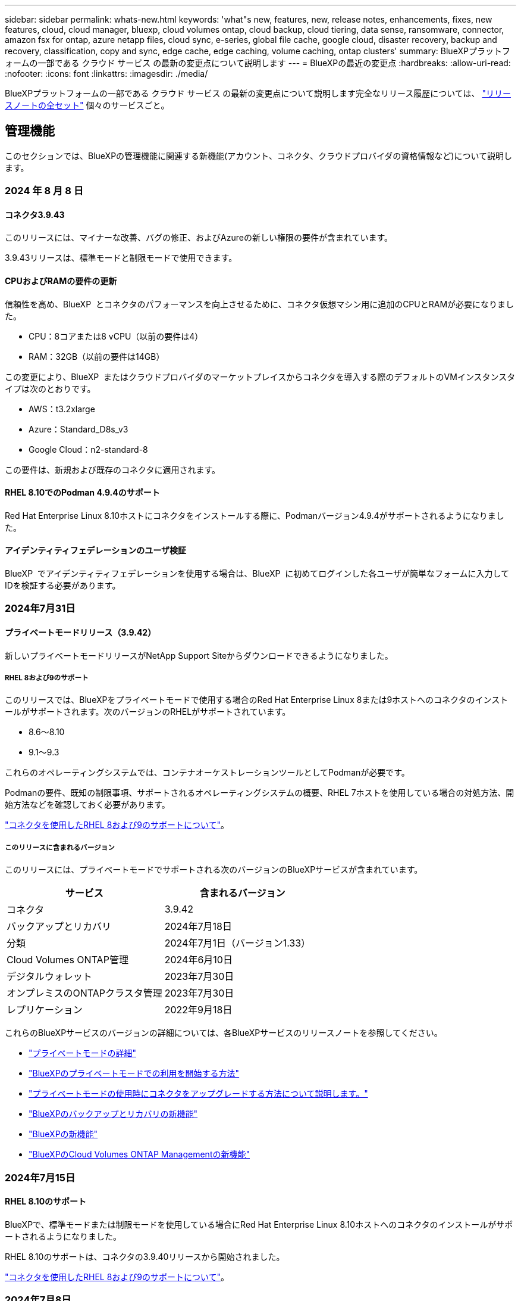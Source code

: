 ---
sidebar: sidebar 
permalink: whats-new.html 
keywords: 'what"s new, features, new, release notes, enhancements, fixes, new features, cloud, cloud manager, bluexp, cloud volumes ontap, cloud backup, cloud tiering, data sense, ransomware, connector, amazon fsx for ontap, azure netapp files, cloud sync, e-series, global file cache, google cloud, disaster recovery, backup and recovery, classification, copy and sync, edge cache, edge caching, volume caching, ontap clusters' 
summary: BlueXPプラットフォームの一部である クラウド サービス の最新の変更点について説明します 
---
= BlueXPの最近の変更点
:hardbreaks:
:allow-uri-read: 
:nofooter: 
:icons: font
:linkattrs: 
:imagesdir: ./media/


[role="lead"]
BlueXPプラットフォームの一部である クラウド サービス の最新の変更点について説明します完全なリリース履歴については、 link:release-notes-index.html["リリースノートの全セット"] 個々のサービスごと。



== 管理機能

このセクションでは、BlueXPの管理機能に関連する新機能(アカウント、コネクタ、クラウドプロバイダの資格情報など)について説明します。



=== 2024 年 8 月 8 日



==== コネクタ3.9.43

このリリースには、マイナーな改善、バグの修正、およびAzureの新しい権限の要件が含まれています。

3.9.43リリースは、標準モードと制限モードで使用できます。



==== CPUおよびRAMの要件の更新

信頼性を高め、BlueXP  とコネクタのパフォーマンスを向上させるために、コネクタ仮想マシン用に追加のCPUとRAMが必要になりました。

* CPU：8コアまたは8 vCPU（以前の要件は4）
* RAM：32GB（以前の要件は14GB）


この変更により、BlueXP  またはクラウドプロバイダのマーケットプレイスからコネクタを導入する際のデフォルトのVMインスタンスタイプは次のとおりです。

* AWS：t3.2xlarge
* Azure：Standard_D8s_v3
* Google Cloud：n2-standard-8


この要件は、新規および既存のコネクタに適用されます。



==== RHEL 8.10でのPodman 4.9.4のサポート

Red Hat Enterprise Linux 8.10ホストにコネクタをインストールする際に、Podmanバージョン4.9.4がサポートされるようになりました。



==== アイデンティティフェデレーションのユーザ検証

BlueXP  でアイデンティティフェデレーションを使用する場合は、BlueXP  に初めてログインした各ユーザが簡単なフォームに入力してIDを検証する必要があります。



=== 2024年7月31日



==== プライベートモードリリース（3.9.42）

新しいプライベートモードリリースがNetApp Support Siteからダウンロードできるようになりました。



===== RHEL 8および9のサポート

このリリースでは、BlueXPをプライベートモードで使用する場合のRed Hat Enterprise Linux 8または9ホストへのコネクタのインストールがサポートされます。次のバージョンのRHELがサポートされています。

* 8.6～8.10
* 9.1～9.3


これらのオペレーティングシステムでは、コンテナオーケストレーションツールとしてPodmanが必要です。

Podmanの要件、既知の制限事項、サポートされるオペレーティングシステムの概要、RHEL 7ホストを使用している場合の対処方法、開始方法などを確認しておく必要があります。

https://docs.netapp.com/us-en/bluexp-setup-admin/reference-connector-operating-system-changes.html["コネクタを使用したRHEL 8および9のサポートについて"]。



===== このリリースに含まれるバージョン

このリリースには、プライベートモードでサポートされる次のバージョンのBlueXPサービスが含まれています。

[cols="2*"]
|===
| サービス | 含まれるバージョン 


| コネクタ | 3.9.42 


| バックアップとリカバリ | 2024年7月18日 


| 分類 | 2024年7月1日（バージョン1.33） 


| Cloud Volumes ONTAP管理 | 2024年6月10日 


| デジタルウォレット | 2023年7月30日 


| オンプレミスのONTAPクラスタ管理 | 2023年7月30日 


| レプリケーション | 2022年9月18日 
|===
これらのBlueXPサービスのバージョンの詳細については、各BlueXPサービスのリリースノートを参照してください。

* https://docs.netapp.com/us-en/bluexp-setup-admin/concept-modes.html["プライベートモードの詳細"]
* https://docs.netapp.com/us-en/bluexp-setup-admin/task-quick-start-private-mode.html["BlueXPのプライベートモードでの利用を開始する方法"]
* https://docs.netapp.com/us-en/bluexp-setup-admin/task-upgrade-connector.html["プライベートモードの使用時にコネクタをアップグレードする方法について説明します。"]
* https://docs.netapp.com/us-en/bluexp-backup-recovery/whats-new.html["BlueXPのバックアップとリカバリの新機能"^]
* https://docs.netapp.com/us-en/bluexp-classification/whats-new.html["BlueXPの新機能"^]
* https://docs.netapp.com/us-en/bluexp-cloud-volumes-ontap/whats-new.html["BlueXPのCloud Volumes ONTAP Managementの新機能"^]




=== 2024年7月15日



==== RHEL 8.10のサポート

BlueXPで、標準モードまたは制限モードを使用している場合にRed Hat Enterprise Linux 8.10ホストへのコネクタのインストールがサポートされるようになりました。

RHEL 8.10のサポートは、コネクタの3.9.40リリースから開始されました。

https://docs.netapp.com/us-en/bluexp-setup-admin/reference-connector-operating-system-changes.html["コネクタを使用したRHEL 8および9のサポートについて"]。



=== 2024年7月8日



==== コネクタ3.9.42

このリリースには、マイナーな改善、バグ修正、AWS Canada West（カルガリー）リージョンのコネクタのサポートが含まれています。

3.9.42リリースは、標準モードと制限モードで使用できます。



== Azure BLOBストレージ



=== 2023年6月5日



==== BlueXPから新しいストレージアカウントを追加できるようになりました

BlueXP CanvasでAzure Blob Storageを表示できるようになりました。BlueXPから直接、新しいストレージアカウントを追加したり、既存のストレージアカウントのプロパティを変更したりできるようになりました。 https://docs.netapp.com/us-en/bluexp-blob-storage/task-add-blob-storage.html["新しいAzure BLOBストレージアカウントを追加する方法をご覧ください"^]。



== Azure NetApp Files の特長



=== 2024年6月12日



==== 新しい権限が必要です

BlueXPからAzure NetApp Filesボリュームを管理するには、次の権限が必要です。

Microsoft.Network/virtualNetworks/subnets/read

この権限は、仮想ネットワークサブネットを読み取るために必要です。

現在BlueXPからAzure NetApp Filesを管理している場合は、以前に作成したMicrosoft Entraアプリケーションに関連付けられているカスタムロールにこの権限を追加する必要があります。

https://docs.netapp.com/us-en/bluexp-azure-netapp-files/task-set-up-azure-ad.html["Microsoft Entraアプリケーションをセットアップし、カスタムロール権限を表示する方法について説明します。"]です。



=== 2024年4月22日



==== ボリュームテンプレートのサポートの廃止

テンプレートからボリュームを作成することはできなくなりました。この操作はBlueXP修正サービスに関連付けられていましたが、このサービスは廃止されました。



=== 2021 年 4 月 11 日



==== ボリュームテンプレートのサポート

新しいアプリケーションテンプレートサービスを使用すると、 Azure NetApp Files のボリュームテンプレートを設定できます。テンプレートを使用すると、容量プール、サイズ、プロトコル、 VNet 、ボリュームを配置するサブネットなど、一部のボリュームパラメータがテンプレートにすでに定義されているため、ジョブの簡易化に役立ちます。パラメータがすでに事前定義されている場合は、次のボリュームパラメータに進みます。

* https://docs.netapp.com/us-en/bluexp-remediation/concept-resource-templates.html["アプリケーションテンプレートと、環境での使用方法について説明します"^]
* https://docs.netapp.com/us-en/bluexp-azure-netapp-files/task-create-volumes.html["テンプレートから Azure NetApp Files ボリュームを作成する方法について説明します"]




== ONTAP 対応の Amazon FSX



=== 2023年7月30日

Amazon FSx for NetApp ONTAPファイルシステムは、ヨーロッパ（チューリッヒ）、ヨーロッパ（スペイン）、アジア太平洋（ハイデラバード）の3つの新しいAWSリージョンで作成できるようになりました。

を参照してください link:https://aws.amazon.com/about-aws/whats-new/2023/04/amazon-fsx-netapp-ontap-three-regions/#:~:text=Customers%20can%20now%20create%20Amazon,file%20systems%20in%20the%20cloud["Amazon FSx for NetApp ONTAPは、さらに3つのリージョンで提供が開始されました。"^] 詳細については、



=== 2023年7月2日

* 次の操作を実行できます。 link:https://docs.netapp.com/us-en/cloud-manager-fsx-ontap/use/task-add-fsx-svm.html["Storage VMを追加してください"] BlueXPを使用してAmazon FSx for NetApp ONTAPファイルシステムに移行できます。
* ** My Opportunities **タブが** My estate **になりました。ドキュメントが更新され、新しい名前が反映されます。




=== 2023年6月4日

* いつ link:https://docs.netapp.com/us-en/cloud-manager-fsx-ontap/use/task-creating-fsx-working-environment.html#create-an-amazon-fsx-for-netapp-ontap-working-environment["作業環境の作成"]では、毎週の30分のメンテナンス時間の開始時間を指定して、メンテナンスが重要なビジネスアクティビティと競合しないようにすることができます。
* いつ link:https://docs.netapp.com/us-en/cloud-manager-fsx-ontap/use/task-add-fsx-volumes.html["ボリュームを作成しています"]では、ボリューム間でデータを分散するFlexGroupを作成することで、データの最適化を有効にすることができます。




== Amazon S3ストレージ



=== 2023年3月5日



==== BlueXPから新しいバケットを追加できるようになりました

BlueXP CanvasでAmazon S3バケットを表示できるようになりました。BlueXPから直接、新しいバケットを追加したり、既存のバケットのプロパティを変更したりできるようになりました。 https://docs.netapp.com/us-en/bluexp-s3-storage/task-add-s3-bucket.html["新しいAmazon S3バケットを追加する方法をご覧ください"^]。



== バックアップとリカバリ



=== 2024年7月22日



==== 1GB未満のボリュームをリストア

このリリースでは、ONTAPで作成した1GB未満のボリュームをリストアできるようになりました。ONTAPを使用して作成できる最小ボリュームサイズは20MBです。



==== DataLockのコストを削減する方法のヒント

DataLock機能は、指定された期間、バックアップファイルが変更または削除されないように保護します。これは、ランサムウェア攻撃からファイルを保護するのに役立ちます。

DataLockの詳細および関連コストを軽減する方法のヒントについては、を参照してください link:concept-cloud-backup-policies.html["オブジェクトへのバックアップポリシーの設定"]。



==== AWS IAM Roles Anywhere統合

Amazon Web Services（AWS）Identity and Access Management（IAM）Roles Anywhereサービスを使用すると、workloads_on_awsにIAMロールを使用してAWS APIに安全にアクセスできるようになります。これは、workloads_on_awsにIAMロールを使用する場合と同じ方法です。IAM Roles Anywhereの秘密鍵インフラストラクチャとAWSトークンを使用する場合、長期的なAWSアクセスキーとシークレットキーは必要ありません。これにより、クレデンシャルをより頻繁にローテーションすることができ、セキュリティが向上します。

このリリースでは、AWS IAM Roles Anywhereサービスのサポートがテクノロジプレビューになります。

これは、およびのバックアップに適用され link:task-backup-to-s3.html["AWSへのCloud Volumes ONTAPのバックアップ"] link:task-backup-onprem-to-aws.html["オンプレミスのONTAPデータのAWSへのバックアップ"]ます。

を参照してください https://community.netapp.com/t5/Tech-ONTAP-Blogs/BlueXP-Backup-and-Recovery-July-2024-Release/ba-p/453993["BlueXPのバックアップとリカバリ：2024年7月リリースブログ"]。



==== FlexGroupフォルダまたはディレクトリのリストアを利用できるようになりました

以前は、FlexVolボリュームはリストアできましたが、FlexGroupのフォルダやディレクトリはリストアできませんでした。ONTAP 9.15.1 p2では、[参照してリストア]オプションを使用してFlexGroupフォルダをリストアできます。

このリリースでは、FlexGroupフォルダのリストアがテクノロジプレビューとしてサポートされます。

詳細については、を参照してください link:task-restore-backups-ontap.html#restore-folders-and-files-using-browse-restore["参照と復元を使用したフォルダとファイルの復元"]。

手動で有効にする方法については、を参照してください https://community.netapp.com/t5/Tech-ONTAP-Blogs/BlueXP-Backup-and-Recovery-July-2024-Release/ba-p/453993["BlueXPのバックアップとリカバリ：2024年7月リリースブログ"]。



=== 2024年5月17日



==== RHEL 8およびRHEL 9をオンプレミスコネクタに使用する場合の制限事項

BlueXP Connectorバージョン3.9.40は、Red Hat Enterprise Linuxバージョン8および9の特定のバージョンをサポートしており、コネクタソフトウェアをRHEL 8または9ホストに手動でインストールする際に、場所に関係なく、 https://docs.netapp.com/us-en/bluexp-setup-admin/task-prepare-private-mode.html#step-3-review-host-requirements["ホストの要件"^]。これらの新しいバージョンのRHELでは、DockerエンジンではなくPodmanエンジンが必要です。現時点では、BlueXPのバックアップとリカバリでPodmanエンジンを使用する場合には2つの制限があります。

を参照してください https://docs.netapp.com/us-en/bluexp-backup-recovery/reference-limitations.html["バックアップとリストアの制限事項"] を参照してください。

次の手順には、新しいPodmanの手順が含まれています。

* https://docs.netapp.com/us-en/bluexp-backup-recovery/reference-restart-backup.html["BlueXPのバックアップとリカバリを再開します"]
* https://docs.netapp.com/us-en/bluexp-backup-recovery/reference-backup-cbs-db-in-dark-site.html["ダークサイトでBlueXPのバックアップとリカバリのデータをリストア"]




=== 2024年4月30日



==== ランサムウェアの定期的なスキャンを有効または無効にする機能

以前は、ランサムウェアスキャンを有効または無効にすることはできましたが、スケジュールされたスキャンではこれを行うことはできませんでした。

このリリースでは、[Advanced Settings]ページのオプションを使用して、最新のSnapshotコピーに対してスケジュールされたランサムウェアスキャンを有効または無効にできるようになりました。有効にすると、スキャンはデフォルトで毎週実行されます。このスケジュールを数日または数週間に変更したり、無効にしたりすることで、コストを節約できます。

詳細については、次の情報を参照してください。

* https://docs.netapp.com/us-en/bluexp-backup-recovery/task-manage-backup-settings-ontap.html["バックアップ設定の管理"]
* https://docs.netapp.com/us-en/bluexp-backup-recovery/task-create-policies-ontap.html["ONTAPボリュームのポリシーを管理します。"]
* https://docs.netapp.com/us-en/bluexp-backup-recovery/concept-cloud-backup-policies.html["オブジェクトへのバックアップポリシーの設定"]




=== 2024年4月4日



==== ランサムウェアスキャンを有効または無効にする機能

以前は、バックアップポリシーでランサムウェアの検出を有効にすると、最初のバックアップの作成時とバックアップのリストア時に自動的にスキャンが実行されていました。以前はすべてのSnapshotコピーがスキャンされており、スキャンを無効にすることはできませんでした。

このリリースでは、[Advanced Settings]ページのオプションを使用して、最新のSnapshotコピーに対するランサムウェアスキャンを有効または無効にできるようになりました。有効にすると、スキャンはデフォルトで毎週実行されます。

詳細については、次の情報を参照してください。

* https://docs.netapp.com/us-en/bluexp-backup-recovery/task-manage-backup-settings-ontap.html["バックアップ設定の管理"]
* https://docs.netapp.com/us-en/bluexp-backup-recovery/task-create-policies-ontap.html["ONTAPボリュームのポリシーを管理します。"]
* https://docs.netapp.com/us-en/bluexp-backup-recovery/concept-cloud-backup-policies.html["オブジェクトへのバックアップポリシーの設定"]




=== 2024年3月12日



==== クラウドバックアップからオンプレミスのONTAPボリュームへの「迅速なリストア」が可能

クラウドストレージからオンプレミスのONTAPデスティネーションボリュームへのボリュームの_クイックリストア_を実行できるようになりました。以前は、Cloud Volumes ONTAPシステムにのみクイックリストアを実行できました。迅速なリストアは、ボリュームへのアクセスをできるだけ早く提供する必要があるディザスタリカバリ環境に最適です。迅速なリストアは、フルボリュームリストアよりもはるかに高速です。クラウドSnapshotからONTAPデスティネーションボリュームにメタデータをリストアします。ソースは、AWS S3、Azure Blob、Google Cloud Services、NetApp StorageGRIDのいずれかです。

オンプレミスのONTAPデスティネーションシステムでONTAPバージョン9.14.1以降が実行されている必要があります。

これは、検索とリストアのプロセスではなく、参照とリストアのプロセスを使用して実行できます。

詳細については、を参照してください https://docs.netapp.com/us-en/bluexp-backup-recovery/task-restore-backups-ontap.html["バックアップファイルからONTAPデータを復元します"]。



==== Snapshotコピーとレプリケーションコピーからファイルとフォルダをリストアする機能

以前は、AWS、Azure、Google Cloud Servicesのバックアップコピーからのみファイルとフォルダをリストアできました。ローカルSnapshotコピーとレプリケーションコピーからファイルとフォルダをリストアできるようになりました。

この機能は、参照とリストアのプロセスではなく、検索とリストアのプロセスを使用して実行できます。



== 分類



=== 2024年8月5日（バージョン1.34）

このBlueXP  分類リリースには、次の更新が含まれています。



==== CentOSからUbuntuへの変更

BlueXP  の分類により、Microsoft AzureおよびGoogle Cloud Platform (GCP)用のLinuxオペレーティングシステムがCentOS 7.9からUbuntu 22.04に更新されました。

導入の詳細については、を参照して https://docs.netapp.com/us-en/bluexp-classification/task-deploy-compliance-onprem.html#prepare-the-linux-host-system["インターネットにアクセスできるLinuxホストにインストールし、Linuxホストシステムを準備する"]ください。



=== 2024年7月1日（バージョン1.33）

このリリースには、次の更新が含まれています。



==== Ubuntuのサポート

このリリースでは、Ubuntu 24.04 Linuxプラットフォームがサポートされます。



==== マッピングスキャンによるメタデータの収集

マッピングスキャン中にファイルから次のメタデータが抽出され、Governance、Compliance、Investigationの各ダッシュボードに表示されます。

* 作業環境
* 作業環境のタイプ
* ストレージリポジトリ
* ファイルタイプ
* 使用済み容量
* ファイル数
* ファイルサイズ
* ファイル作成
* ファイルの最終アクセス
* ファイルの最終変更日
* ファイル検出時刻
* 権限の抽出




==== タツシユホトノツイカテタ

このリリースでは、マッピングスキャン中にGovernance、Compliance、およびInvestigationの各ダッシュボードに表示されるデータが更新されます。

詳細については、 https://docs.netapp.com/us-en/bluexp-classification/concept-cloud-compliance.html#whats-the-difference-between-mapping-and-classification-scans["マッピングスキャンと分類スキャンの違い"]



=== 2024年6月5日（バージョン1.32）

このリリースには、次の更新が含まれています。



==== [Configuration]ページの新しい[Mapping status]列

このリリースでは、[Configuration]ページに新しい[Mapping status]列が表示されるようになりました。新しい列では、マッピングが実行中、キューに登録済み、一時停止中、またはそれ以上であるかどうかを確認できます。

ステータスの説明については、を参照してください https://docs.netapp.com/us-en/bluexp-classification/task-managing-repo-scanning.html["スキャン設定を変更します"]。



=== 2024年5月15日（バージョン1.31）



==== BlueXPではコアサービスとして分類を利用可能

BlueXPのコア機能として、最大500TiBのスキャンデータを追加料金なしでBlueXPの分類を利用できるようになりました。分類ライセンスや有料サブスクリプションは必要ありません。今回の新バージョンでは、BlueXPの分類機能をNetAppストレージシステムのスキャンに重点を置いているため、一部のレガシー機能は、以前にライセンス料金を支払ったお客様のみが利用できます。これらのレガシー機能の使用は、有料契約が終了日に達すると期限切れになります。

link:reference-free-paid.html["廃止された機能の詳細"]。



== Cloud Volumes ONTAP



=== 2024 年 8 月 8 日



==== Edge Cacheライセンスパッケージの廃止

Cloud Volumes ONTAPの今後の導入では、Edge Cache容量ベースのライセンスパッケージは利用できなくなります。ただし、APIを使用してこの機能を利用することはできます。



==== AzureのFlash Cacheでサポートされる最小ONTAPバージョン

AzureでFlash Cacheを設定するには、9.13.1 GA以上のONTAPバージョンが必要です。Azure用のCloud Volumes ONTAPシステムへのFlash Cacheの導入に使用できるのは、ONTAP 9.13.1 GA以降のバージョンのみです。

サポートされる構成については、を参照してください https://docs.netapp.com/us-en/cloud-volumes-ontap-relnotes/reference-configs-azure.html#single-node-systems["Azure でサポートされる構成"^]。



==== マーケットプレイスサブスクリプションの無償トライアルの廃止

クラウドプロバイダのマーケットプレイスで提供される従量課金制サブスクリプションの30日間無償トライアルは、Cloud Volumes ONTAPではご利用いただけなくなります。あらゆるタイプのマーケットプレイスサブスクリプション（PAYGOまたは年間契約）の料金は、無料トライアル期間なしで最初の使用から有効になります。



==== カナダ西部リージョンがAWSでサポートされるようになりました

Cloud Volumes ONTAP 9.12.1 GA以降では、カナダ西部リージョンがAWSでサポートされるようになりました。

すべてのリージョンのリストについては、を参照してください https://bluexp.netapp.com/cloud-volumes-global-regions["AWSのグローバルリージョンマップ"^]。



=== 2024年6月10日



==== Cloud Volumes ONTAP 9.15.0

BlueXPで、AWS、Azure、Google CloudにCloud Volumes ONTAP 9.15.0を導入して管理できるようになりました。

link:https://docs.netapp.com/us-en/cloud-volumes-ontap-relnotes/["このリリースのに含まれる新機能について説明します Cloud Volumes ONTAP"^]。



=== 2024年5月17日



==== Amazon Web Servicesのローカルゾーンのサポート

Cloud Volumes ONTAP HA環境でAWSローカルゾーンがサポートされるようになりました。AWSローカルゾーンは、ストレージ、コンピューティング、データベース、その他の一部のAWSサービスが大都市や業界の近くに配置されているインフラ環境です。


NOTE: AWSのローカルゾーンは、BlueXPを標準モードで使用している場合にサポートされます。現時点では、BlueXPを制限モードまたはプライベートモードで使用している場合、AWSローカルゾーンはサポートされていません。

HA環境でのAWSローカルゾーンの詳細については、を参照してください。 link:https://docs.netapp.com/us-en/bluexp-cloud-volumes-ontap/concept-ha.html#aws-local-zones["AWSローカルゾーン"^]。



== Cloud Volumes Service for Google Cloud



=== 2020 年 9 月 9 日



==== Cloud Volumes Service for Google Cloud のサポート

Cloud Volumes Service for Google CloudをBlueXPから直接管理できるようになりました。

* 作業環境をセットアップして作成
* Linux クライアントおよび UNIX クライアント用に、 NFSv3 ボリュームと NFSv4.1 ボリュームを作成および管理します
* Windows クライアント用に SMB 3.x ボリュームを作成して管理します
* ボリューム Snapshot を作成、削除、およびリストアします




== クラウド運用



=== 2020 年 12 月 7 日



==== Cloud Manager と Spot の間のナビゲーション

Cloud Manager と Spot の間の移動が簡単になりました。

Spot の新しい「 * ストレージ運用 * 」セクションでは、 Cloud Manager に直接移動できます。作業が完了したら、 Cloud Manager の * Compute * タブから Spot に戻ることができます。



=== 2020 年 10 月 18 日



==== コンピューティングサービスの概要

を活用して https://spot.io/products/cloud-analyzer/["Spot の Cloud Analyzer の略"^]Cloud Manager では、クラウドコンピューティング関連のコストを高水準で分析し、コスト削減の可能性を特定できるようになりました。この情報は、 Cloud Manager の * Compute * サービスから入手できます。

https://docs.netapp.com/us-en/bluexp-cloud-ops/concept-compute.html["コンピューティングサービスの詳細については、こちらをご覧ください"]。

image:https://raw.githubusercontent.com/NetAppDocs/bluexp-cloud-ops/main/media/screenshot_compute_dashboard.gif["Cloud Manager のコスト分析ページを示すスクリーンショット。"]



== コピーと同期



=== 2024年7月14日

BlueXPのコピーおよび同期サービスとデータブローカーを更新し、いくつかのバグを修正しました。新しいデータブローカーのバージョンは1.0.53です。



=== 2024年6月2日

BlueXPのコピーと同期サービスが更新され、いくつかのバグが修正されました。データブローカーも更新され、セキュリティの更新が適用されました。新しいデータブローカーのバージョンは1.0.52です。



=== 2024年4月8日



==== RHEL 8.9のサポート

データブローカーがRed Hat Enterprise Linux 8.9を実行するホストでサポートされるようになりました。

https://docs.netapp.com/us-en/bluexp-copy-sync/task-installing-linux.html#linux-host-requirements["Linuxホストの要件の表示"]。



=== 2024年2月11日



==== 正規表現でディレクトリをフィルタリング

ユーザはregexを使用してディレクトリをフィルタリングできるようになりました。

https://docs.netapp.com/us-en/bluexp-copy-sync/task-creating-relationships.html#create-other-types-of-sync-relationships["*ディレクトリを除外*機能の詳細については、こちらを参照してください。"]



== デジタルアドバイザ



=== 2024年7月4日



==== Sustainability Dashboard

ストレージシステムの環境の健全性に関するインサイトを提供する環境指標により、高度な予測モデルに基づいて、予測される電力使用量、直接炭素使用量、および熱排出量のより正確な値が提供されるようになりました。詳細については、を参照して link:https://docs.netapp.com/us-en/active-iq/BlueXP_sustainability_dashboard_overview.html["Sustainabilityダッシュボードの概要"^]ください。



=== 2024年5月15日



==== Sustainability Dashboard

EシリーズシステムとStorageGRIDシステムでサステナビリティがサポートされるようになりました。これらのシステムのSustainabilityダッシュボードでは、推奨される対処方法と環境指標のリストを表示して、電力、直接的な炭素使用量、熱の予測を表示できます。詳細については、を参照して link:https://docs.netapp.com/us-en/active-iq/BlueXP_sustainability_dashboard_overview.html["Sustainabilityダッシュボードの概要"^]ください。



=== 2024年3月28日



==== Upgrade Advisor を使用します

古いバージョンのUpgrade Advisorは廃止されました。強化されたバージョンのUpgrade Advisorを使用すると、単一のクラスタおよび複数のクラスタのアップグレードプランを生成できます。 link:https://docs.netapp.com/us-en/active-iq/upgrade_advisor_overview.html["アップグレードの推奨事項を表示し、アップグレード計画を生成する方法について説明します。"]



== デジタルウォレット



=== 2024年3月5日



==== BlueXPディザスタリカバリ

BlueXPのデジタルウォレットで、BlueXPディザスタリカバリのライセンスを管理できるようになりました。ライセンスの追加、ライセンスの更新、およびライセンス容量に関する詳細の表示を行うことができます。

https://docs.netapp.com/us-en/bluexp-digital-wallet/task-manage-data-services-licenses.html["BlueXPデータサービスのライセンスを管理する方法"]



=== 2023年7月30日



==== 使用状況レポートの機能拡張

Cloud Volumes ONTAP使用状況レポートにいくつかの改善点が追加されました。

* TiB単位が列名に追加されました。
* シリアル番号の新しい_node_fieldが追加されました。
* [Storage VMs]使用状況レポートに新しい_Workload Type_columnが追加されました。
* 作業環境の名前がStorage VMとボリュームの使用状況レポートに表示されるようになりました。
* ボリュームタイプ_file_に_Primary（Read/Write）_というラベルが付けられます。
* ボリュームタイプ_secondary_のラベルが_secondary（DP）_に変更されました。


使用状況レポートの詳細については、を参照してください。 https://docs.netapp.com/us-en/bluexp-digital-wallet/task-manage-capacity-licenses.html#download-usage-reports["使用状況レポートをダウンロードします"]。



=== 2023年5月7日



==== Google Cloudプライベートオファー

BlueXPのデジタルウォレットに、プライベートオファーに関連付けられているGoogle Cloud Marketplaceサブスクリプションが表示され、サブスクリプションの終了日と期間が表示されるようになりました。この機能強化により、プライベートオファーが正常に受け入れられたことを確認し、その条件を検証できます。



==== 充電使用量の内訳

容量ベースのライセンスにサブスクライブしたときに課金される料金を確認できるようになりました。次のタイプの使用状況レポートは、BlueXPデジタルウォレットからダウンロードできます。使用状況レポートには、サブスクリプションの容量の詳細と、Cloud Volumes ONTAP サブスクリプションのリソースに対する課金状況が表示されます。ダウンロード可能なレポートは、他のユーザーと簡単に共有できます。

* Cloud Volumes ONTAP パッケージの使用状況
* 使用状況の概要
* Storage VMの使用状況
* ボリュームの使用状況


使用状況レポートの詳細については、を参照してください。 https://docs.netapp.com/us-en/bluexp-digital-wallet/task-manage-capacity-licenses.html#download-usage-reports["使用状況レポートをダウンロードします"]。



=== 2023年4月3日



==== Eメール通知

Eメール通知がBlueXPデジタルウォレットでサポートされるようになりました。

通知を設定すると、BYOLライセンスの有効期限が近づいたとき（「警告」通知）、またはすでに有効期限が切れているとき（「エラー」通知）にEメール通知を受け取ることができます。

https://docs.netapp.com/us-en/bluexp-setup-admin/task-monitor-cm-operations.html["Eメール通知の設定方法については、こちらをご覧ください"^]



==== Marketplaceのサブスクリプション用にライセンスされた容量

Cloud Volumes ONTAP の容量単位のライセンスを表示する場合、BlueXPデジタルウォレットに、マーケットプレイスのプライベートオファーで購入したライセンス容量が表示されるようになりました。

https://docs.netapp.com/us-en/bluexp-digital-wallet/task-manage-capacity-licenses.html["アカウントの使用済み容量を表示する方法について説明します"]。



== ディザスタリカバリ



=== 2024 年 8 月 2 日

このBlueXPディザスタリカバリリリースには、次の更新が含まれています。

* *オンプレミスからオンプレミスのFC向けVMware VMFSデータストアのサポート*：このリリースには、FCでオンプレミスストレージに保護されたVMware vSphere Virtual Machine File System（VMFS）データストアにマウントされたVMの_テクノロジプレビュー_サポートが含まれています。以前は、iSCSI用のVMFSデータストアをサポートするテクノロジプレビューを提供していました。
+

NOTE: NetAppでは、プレビューしたワークロード容量に対して課金されることはありません。

* *ジョブのキャンセル*：このリリースでは、ジョブ監視UIでジョブをキャンセルできるようになりました。
+
を参照してください https://docs.netapp.com/us-en/bluexp-disaster-recovery/use/monitor-jobs.html["ジョブの監視"]。





=== 2024年7月17日

このBlueXPディザスタリカバリリリースには、次の更新が含まれています。

* *フェイルオーバーテストスケジュール*：このリリースには、日次スケジュールと週次スケジュールをサポートするために必要なフェイルオーバーテストスケジュール構造の更新が含まれています。この更新では、新しい毎日および毎週のフェイルオーバーテストスケジュールを使用できるように、既存のレプリケーションプランをすべて無効にして再度有効にする必要があります。これは1回限りの要件です。
+
その方法は次のとおりです。

+
.. トップメニューから*レプリケーションプラン*を選択します。
.. 計画を選択し、[Actions]アイコンを選択してドロップダウンメニューを表示します。
.. [*Disable*] を選択します。
.. 数分後、*[有効化]*を選択します。


* *レプリケーションプランの更新*：このリリースにはレプリケーションプランデータの更新が含まれており、「スナップショットが見つかりません」の問題を解決します。そのためには、すべてのレプリケーション計画の保持数を1に変更し、オンデマンドのSnapshotを開始する必要があります。このプロセスでは、新しいバックアップが作成され、古いバックアップがすべて削除されます。
+
その方法は次のとおりです。

+
.. トップメニューから*レプリケーションプラン*を選択します。
.. レプリケーション計画を選択し、*[フェイルオーバーマッピング]*タブをクリックし、*[編集]*鉛筆アイコンをクリックします。
.. [Datastores]*の矢印をクリックして展開します。
+
image:use/dr-plan-failover-edit.png["[Edit failover mappings]ページ"]

.. レプリケーション計画の保持数の値をメモします。これらの手順が完了したら、この元の値を元に戻す必要があります。
.. カウントを1に減らします。
.. オンデマンドのスナップショットを開始します。これを行うには、[Replication plan]ページでプランを選択し、[Actions]アイコンをクリックして*[Take snapshot now]*を選択します。
.. Snapshotジョブが正常に完了したら、レプリケーションプランの数を、最初の手順でメモした元の値に戻します。
.. 既存のすべてのレプリケーションプランについて、上記の手順を繰り返します。






=== 2024年7月5日

このBlueXPディザスタリカバリリリースには、次の更新が含まれています。

* * AFF Aシリーズのサポート*：このリリースでは、NetApp AFF Aシリーズハードウェアプラットフォームがサポートされます。


* *オンプレミスからオンプレミスのVMware VMFSデータストアのサポート*：このリリースには、オンプレミスストレージに保護されたVMware vSphere Virtual Machine File System（VMFS）データストアにマウントされたVMのサポートの_テクノロジプレビュー_が含まれています。このリリースでは、オンプレミスのVMwareワークロードからVMFSデータストアを使用するオンプレミスのVMware環境へのディザスタリカバリがテクノロジプレビューでサポートされます。
+

NOTE: NetAppでは、プレビューしたワークロード容量に対して課金されることはありません。

* *レプリケーションプランの更新*:[アプリケーション]ページのデータストアでVMをフィルタリングし、//を選択して、レプリケーションプランをより簡単に追加できます link:../use/drplan-create.html["レプリケーション計画の作成"]。を参照してください https://docs.netapp.com/us-en/bluexp-disaster-recovery/use/drplan-create.html["レプリケーション計画の作成"]。 ターゲットの詳細については、[Resource mapping]ページを参照してください。
* *レプリケーション計画の編集*:このリリースでは、フェイルオーバーマッピングページが強化され、わかりやすくなりました。
+
を参照してください https://docs.netapp.com/us-en/bluexp-disaster-recovery/use/manage.html["計画の管理"]。

* *仮想マシンの編集*：このリリースでは、仮想マシンの編集プロセスにUIが若干改善されました。
+
を参照してください https://docs.netapp.com/us-en/bluexp-disaster-recovery/use/manage.html["VMの管理"]。

* *アップデートのフェイルオーバー*：フェイルオーバーを開始する前に、VMのステータスと電源がオンになっているかオフになっているかを確認できるようになりました。フェイルオーバープロセスでは、今すぐSnapshotを作成するか、またはSnapshotを選択できるようになりました。
+
を参照してください https://docs.netapp.com/us-en/bluexp-disaster-recovery/use/failover.html["リモートサイトへのアプリケーションのフェイルオーバー"]。

* *フェイルオーバーテストスケジュール*：フェイルオーバーテストを編集し、フェイルオーバーテストの日次、週次、月次スケジュールを設定できるようになりました。
+
を参照してください https://docs.netapp.com/us-en/bluexp-disaster-recovery/use/manage.html["計画の管理"]。

* *前提条件情報の更新*：BlueXPディザスタリカバリの前提条件情報が更新されました。
+
を参照してください https://docs.netapp.com/us-en/bluexp-disaster-recovery/get-started/dr-prerequisites.html["BlueXPディザスタリカバリの前提条件"]。





=== 2024年5月15日

このBlueXPディザスタリカバリリリースには、次の更新が含まれています。

* * VMwareワークロードのオンプレミスからオンプレミスへのレプリケーション*が、一般提供機能としてリリースされました。以前は、機能が制限されたテクノロジプレビューでした。
* *ライセンスの更新*： BlueXPディザスタリカバリでは、90日間の無償トライアルに登録するか、Amazon Marketplaceで従量課金制（PAYGO）サブスクリプションを購入するか、NetApp営業担当またはNetApp Support Site（NSS）から取得したNetAppライセンスファイル（NLF）であるお客様所有のライセンスを使用（BYOL）することができます。
+
BlueXPディザスタリカバリ用のライセンスのセットアップの詳細については、を参照してください。 link:../get-started/dr-licensing.html["ライセンスをセットアップする"]。



https://docs.netapp.com/us-en/bluexp-disaster-recovery/get-started/dr-intro.html["BlueXPディザスタリカバリの詳細"]。



== Eシリーズシステム



=== 2022年9月18日



==== Eシリーズのサポート

BlueXPからEシリーズシステムを直接検出できるようになりました。Eシリーズシステムを検出すると、ハイブリッドマルチクラウド全体のデータを包括的に把握できます。



== 経済効率



=== 2024年3月14日

既存の資産を運用していて、テクノロジの更新が必要かどうかを判断する場合は、BlueXPの経済性に関するテクノロジ更新オプションを利用できます。現在のワークロードの簡単な評価を確認して推奨事項を確認できます。また、過去90日以内にAutoSupportログをNetAppに送信した場合は、新しいハードウェアでのワークロードのパフォーマンスを確認するためのワークロードシミュレーションを提供できるようになりました。

ワークロードを追加して、既存のワークロードをシミュレーションから除外することもできます。

これまでは、アセットの評価を受けて、テクノロジの更新が推奨されるかどうかを判断することしかできませんでした。

この機能は、左側のナビゲーションの機器更改（Tech Refresh）オプションに含まれるようになりました。

の詳細については、を参照してください link:../use/tech-refresh.html["テクノロジの更新を評価する"]。



=== 2023年11月8日

今回リリースされたBlueXPの経済効率化機能には、資産を評価し、テクノロジの更新が推奨されるかどうかを確認する新しいオプションが含まれています。このサービスには、左側のナビゲーションにある新しい機器更改（Tech Refresh）オプションのほか、現在のワークロードと資産を評価するための新しいページ、推奨事項を記載したレポートが含まれています。



=== 2023年4月2日

新しいBlueXPの経済効率化サービスは、現在または予測されている容量が少ないストレージ資産を特定し、オンプレミスのAFF システムのデータ階層化や容量の追加に関する推奨事項を提供します。

link:https://docs.netapp.com/us-en/bluexp-economic-efficiency/get-started/intro.html["BlueXPの経済性に関する詳細はこちらをご覧ください"]。



== エッジキャッシュ

BlueXP  エッジキャッシングサービスは、2024年8月7日に削除されました。



== Google クラウドストレージ



=== 2023年7月10日



==== BlueXPから新しいバケットを追加したり、既存のバケットを管理したりできます

BlueXPキャンバスでGoogle Cloud Storageのバケットを表示できるようになりました。BlueXPから直接、新しいバケットを追加したり、既存のバケットのプロパティを変更したりできるようになりました。 https://docs.netapp.com/us-en/bluexp-google-cloud-storage/task-add-gcp-bucket.html["新しいGoogle Cloud Storageバケットを追加する方法をご覧ください"^]。



== Kubernetes

Kubernetesクラスタの検出と管理のサポートが2024年8月7日に廃止されました。



== 移行レポート

BlueXP  移行レポートサービスは、2024年8月7日に削除されました。



== オンプレミスの ONTAP クラスタ



=== 2024年4月22日



==== ボリュームテンプレートのサポートの廃止

テンプレートからボリュームを作成することはできなくなりました。この操作はBlueXP修正サービスに関連付けられていましたが、このサービスは廃止されました。



=== 2023年7月30日



==== FlexGroup ボリュームを作成します

コネクタでクラスタを管理している場合は、BlueXP APIを使用してFlexGroupボリュームを作成できるようになりました。

* https://docs.netapp.com/us-en/bluexp-automation/cm/wf_onprem_flexgroup_ontap_create_vol.html["FlexGroupボリュームを作成する方法"^]
* https://docs.netapp.com/us-en/ontap/flexgroup/definition-concept.html["FlexGroupボリュームとは"^]




=== 2023年7月2日



==== My estateからクラスタを検出

オンプレミスのONTAPクラスタを検出できるようになりました。これには、* Canvas > My estate *から、BlueXPログインのEメールアドレスに関連付けられているONTAPクラスタに基づいてBlueXPが検出されたクラスタを選択します。

https://docs.netapp.com/us-en/bluexp-ontap-onprem/task-discovering-ontap.html#add-a-pre-discovered-cluster["クラスタを検出する方法については、[My estate]ページを参照してください"]。



== 運用の耐障害性



=== 2023年4月2日

新しいBlueXPの運用耐障害性サービスとIT運用リスクの自動修復サービスを使用すると、システム停止や障害が発生する前に推奨される修正策を実装できます。

運用の耐障害性は、アラートとイベントを分析してサービスとソリューションの健全性、アップタイム、パフォーマンスを維持するのに役立つサービスです。

link:https://docs.netapp.com/us-en/bluexp-operational-resiliency/get-started/intro.html["BlueXPの運用耐障害性の詳細については、こちらをご覧ください"]。



== ランサムウェアからの保護



=== 2024 年 8 月 5 日

このリリースのBlueXP  ランサムウェア対策には、次の更新が含まれています。

* * Splunk Cloudによる脅威の検出*：セキュリティおよびイベント管理システム（SIEM）にデータを自動的に送信し、脅威の分析と検出を行うことができます。以前のリリースでは、SIEMとしてAWS Security Hubのみを選択できました。このリリースでは、AWS Security HubまたはSplunk CloudをSIEMとして選択できます。
+
https://docs.netapp.com/us-en/bluexp-ransomware-protection/rp-use-settings.html["BlueXP  ランサムウェア対策の設定の詳細"]です。





=== 2024年7月1日

このリリースのBlueXPランサムウェア対策には、次の更新が含まれています。

* *お客様所有のライセンスを使用（BYOL）*：このリリースでは、NetApp営業担当から取得するNetAppライセンスファイル（NLF）であるBYOLライセンスを使用できます。
+
https://docs.netapp.com/us-en/bluexp-ransomware-protection/rp-start-licenses.html["ライセンスの設定に関する詳細情報"]。

* *アプリケーションワークロードをファイルレベルでリストアする*：アプリケーションワークロードをファイルレベルでリストアする前に、攻撃の影響を受けた可能性のあるファイルのリストを表示し、リストアするファイルを特定できるようになりました。BlueXPランサムウェア対策でリストアするファイルを選択したり、アラートの影響を受けたすべてのファイルを記載したCSVファイルをアップロードしたり、リストアするファイルを手動で特定したりできます。
+

NOTE: このリリースでは、アカウント内のすべてのBlueXPコネクタがPodmanを使用していない場合、単一ファイルのリストア機能が有効になります。それ以外の場合、そのアカウントでは無効になります。

+
https://docs.netapp.com/us-en/bluexp-ransomware-protection/rp-use-recover.html["ランサムウェア攻撃からのリカバリの詳細"]です。

* *ファイル・レベルでアプリケーション・ワークロードをリストアする前に、影響を受けるファイルのリスト*をダウンロードしてください。[Alerts]ページにアクセスして影響を受けるファイルのリストをCSVファイルにダウンロードし、[Recovery]ページを使用してCSVファイルをアップロードできるようになりました。
+
https://docs.netapp.com/us-en/bluexp-ransomware-protection/rp-use-recover.html["アプリケーションをリストアする前に影響を受けるファイルをダウンロードする方法の詳細"]です。

* *保護計画の削除*：このリリースでは、ランサムウェア対策戦略を削除できるようになりました。
+
https://docs.netapp.com/us-en/bluexp-ransomware-protection/rp-use-protect.html["ワークロードの保護とランサムウェア対策戦略の管理の詳細"]です。





=== 2024年6月10日

このリリースのBlueXPランサムウェア対策には、次の更新が含まれています。

* *プライマリストレージでのSnapshotコピーロック*：このオプションを有効にすると、プライマリストレージでSnapshotコピーがロックされます。これにより、ランサムウェア攻撃がバックアップストレージのデスティネーションに侵入しても、一定期間変更や削除ができないようになります。
+
https://docs.netapp.com/us-en/bluexp-ransomware-protection/rp-use-protect.html["ランサムウェア対策戦略におけるワークロードの保護とバックアップロックの有効化の詳細"]です。

* *このリリースでは、Cloud Volumes ONTAP for AWSとオンプレミスのONTAP NASに加え、作業環境としてCloud Volumes ONTAP for Microsoft Azure *がサポートされます。
+
https://docs.netapp.com/us-en/bluexp-cloud-volumes-ontap/task-getting-started-azure.html["Azure での Cloud Volumes ONTAP のクイックスタート"^]

+
https://docs.netapp.com/us-en/bluexp-ransomware-protection/concept-ransomware-protection.html["BlueXPランサムウェア対策の詳細をご確認ください"]。



* *バックアップ先としてMicrosoft Azureが追加されました*。AWSおよびNetApp StorageGRIDとともに、バックアップ先としてMicrosoft Azureを追加できるようになりました。
+
https://docs.netapp.com/us-en/bluexp-ransomware-protection/rp-use-settings.html["保護設定の構成方法の詳細"]です。





== 修正

2024年4月22日にBlueXP修正サービスが削除されました。



== レプリケーション



=== 2022年9月18日



==== FSX for ONTAP to Cloud Volumes ONTAP の略

Amazon FSX for ONTAP ファイルシステムからCloud Volumes ONTAP にデータをレプリケートできるようになりました。

https://docs.netapp.com/us-en/bluexp-replication/task-replicating-data.html["データレプリケーションの設定方法について説明します"]。



=== 2022年7月31日



==== ONTAP のFSXをデータソースとして使用します

Amazon FSX for ONTAP ファイルシステムから次のデスティネーションにデータをレプリケートできるようになりました。

* ONTAP 対応の Amazon FSX
* オンプレミスの ONTAP クラスタ


https://docs.netapp.com/us-en/bluexp-replication/task-replicating-data.html["データレプリケーションの設定方法について説明します"]。



=== 2021 年 9 月 2 日



==== Amazon FSX for ONTAP のサポート

Cloud Volumes ONTAP システムまたはオンプレミスの ONTAP クラスタから ONTAP ファイルシステム用の Amazon FSX にデータをレプリケートできるようになりました。

https://docs.netapp.com/us-en/bluexp-replication/task-replicating-data.html["データレプリケーションの設定方法について説明します"]。



== ソフトウェアの更新



=== 2024年8月7日



==== ONTAPの更新

BlueXP  ソフトウェアアップデートサービスは、リスクを軽減し、お客様がONTAPの機能を十分に活用できるようにすることで、シームレスなアップデートエクスペリエンスをユーザに提供します。

詳細については、をご覧ください link:https://docs.netapp.com/us-en/bluexp-software-updates/get-started/software-updates.html["BlueXP  ソフトウェアアップデート"^]。



== StorageGRID



=== 2024 年 8 月 7 日



==== 新しい詳細ビュー

StorageGRID 11.8以降では、使い慣れたグリッドマネージャのインターフェイスを使用して、BlueXP  からStorageGRIDシステムを管理できます。

https://docs.netapp.com/us-en/bluexp-storagegrid/task-administer-storagegrid.html["アドバンストビューを使用したStorageGRIDの管理方法"]です。



==== StorageGRID管理インターフェイス証明書の確認と承認

BlueXP  からStorageGRIDシステムを検出するときに、StorageGRID管理インターフェイスの証明書を確認して承認できるようになりました。検出されたグリッドで、最新のStorageGRID管理インターフェイス証明書を確認して承認することもできます。

https://docs.netapp.com/us-en/bluexp-storagegrid/task-discover-storagegrid.html["システム検出時にサーバ証明書を確認および承認する方法について説明します。"]



=== 2022年9月18日



==== StorageGRID のサポート

StorageGRID システムをBlueXPから直接検出できるようになりました。StorageGRID を検出すると、ハイブリッドマルチクラウド全体のデータを包括的に把握できます。



== 階層化



=== 2023年8月9日



==== 階層化データを格納するバケット名にカスタムプレフィックスを使用する

以前は、バケット名を定義する際にデフォルトの「fabric-pool」プレフィックス（_fabric-pool-bucket1_など）を使用する必要がありました。バケットに名前を付けるときにカスタムプレフィックスを使用できるようになりました。この機能は、データをAmazon S3に階層化する場合にのみ使用できます。 https://docs.netapp.com/us-en/bluexp-tiering/task-tiering-onprem-aws.html#prepare-your-aws-environment["詳細はこちら。"]。



==== すべてのBlueXPコネクタでクラスタを検索

環境内のすべてのストレージシステムの管理に複数のコネクタを使用している場合は、階層化を実装する一部のクラスタが別 々 のコネクタに配置されている可能性があります。特定のクラスタを管理しているコネクタが不明な場合は、BlueXP階層化を使用してすべてのコネクタを検索できます。 https://docs.netapp.com/us-en/bluexp-tiering/task-managing-tiering.html#search-for-a-cluster-across-all-bluexp-connectors["詳細はこちら。"]。



=== 2023年7月4日



==== アクセス頻度の低いデータをオブジェクトストレージにアップロードする際の帯域幅を調整できるようになりました

BlueXP階層化をアクティブ化すると、ONTAPは無制限のネットワーク帯域幅を使用して、アクセス頻度の低いデータをクラスタ内のボリュームからオブジェクトストレージに転送できます。階層化トラフィックが通常のユーザワークロードに影響していることに気付いた場合は、転送中に使用できる帯域幅を調整できます。 https://docs.netapp.com/us-en/bluexp-tiering/task-managing-tiering.html#changing-the-network-bandwidth-available-to-upload-inactive-data-to-object-storage["詳細はこちら。"]。



==== 通知センターに「低階層化」の階層化イベントが表示されます

クラスタがコールドデータの20%未満（データを階層化しないクラスタを含む）を階層化しているときに、階層化イベント「Tier additional data from cluster <name> to object storage efficiency」が通知として表示されるようになりました。

本通知は、システムの効率化とストレージコストの削減を目的とした「推奨事項」です。これにより、へのリンクが提供されます https://bluexp.netapp.com/cloud-tiering-service-tco["BlueXP階層化サービス（TCO）とコスト削減試算ツールです"^] コスト削減額の計算に役立ちます。



=== 2023年4月3日



==== [ライセンス]タブが削除されました

BlueXP階層化インターフェイスから[ライセンス]タブが削除されました。従量課金制（PAYGO）サブスクリプションのすべてのライセンスに、BlueXP階層化オンプレミスダッシュボードからアクセスできるようになりました。また、このページからBlueXPのデジタルウォレットへのリンクもあり、BlueXP階層化サービスのお客様所有のライセンスの使用（BYOL）を表示および管理できます。



==== 階層化タブの名前が変更され、内容が更新されました

[Clusters Dashboard]タブの名前が[Clusters]に変更され、[On-Prem Overview]タブの名前が[On-Premises Dashboard]に変更されました。これらのページには、階層化構成を追加してストレージスペースを最適化できるかどうかを評価するための情報が追加されています。



== ボリュームキャッシュ



=== 2023年6月4日

ONTAP 9ソフトウェアの機能であるボリュームキャッシングは、ファイル配信を簡易化し、ユーザやコンピューティングリソースの近くにリソースを配置することでWANレイテンシを低減し、WAN帯域幅のコストを削減するリモートキャッシング機能です。ボリュームキャッシングは、リモートの場所にある書き込み可能な永続的ボリュームを提供します。BlueXPのボリュームキャッシュを使用すると、データへのアクセスを高速化したり、アクセス頻度の高いボリュームのトラフィックをオフロードしたりできます。キャッシュボリュームは、特にクライアントが同じデータに繰り返しアクセスする必要がある場合に、読み取り処理が大量に発生するワークロードに最適です。

BlueXPボリュームキャッシングを使用すると、特にAmazon FSx for NetApp ONTAP、Cloud Volumes ONTAP、オンプレミスの作業環境向けに、クラウド向けのキャッシュ機能を利用できます。

link:https://docs.netapp.com/us-en/bluexp-volume-caching/get-started/cache-intro.html["BlueXPのボリュームキャッシュの詳細については、こちらをご覧ください"]。
